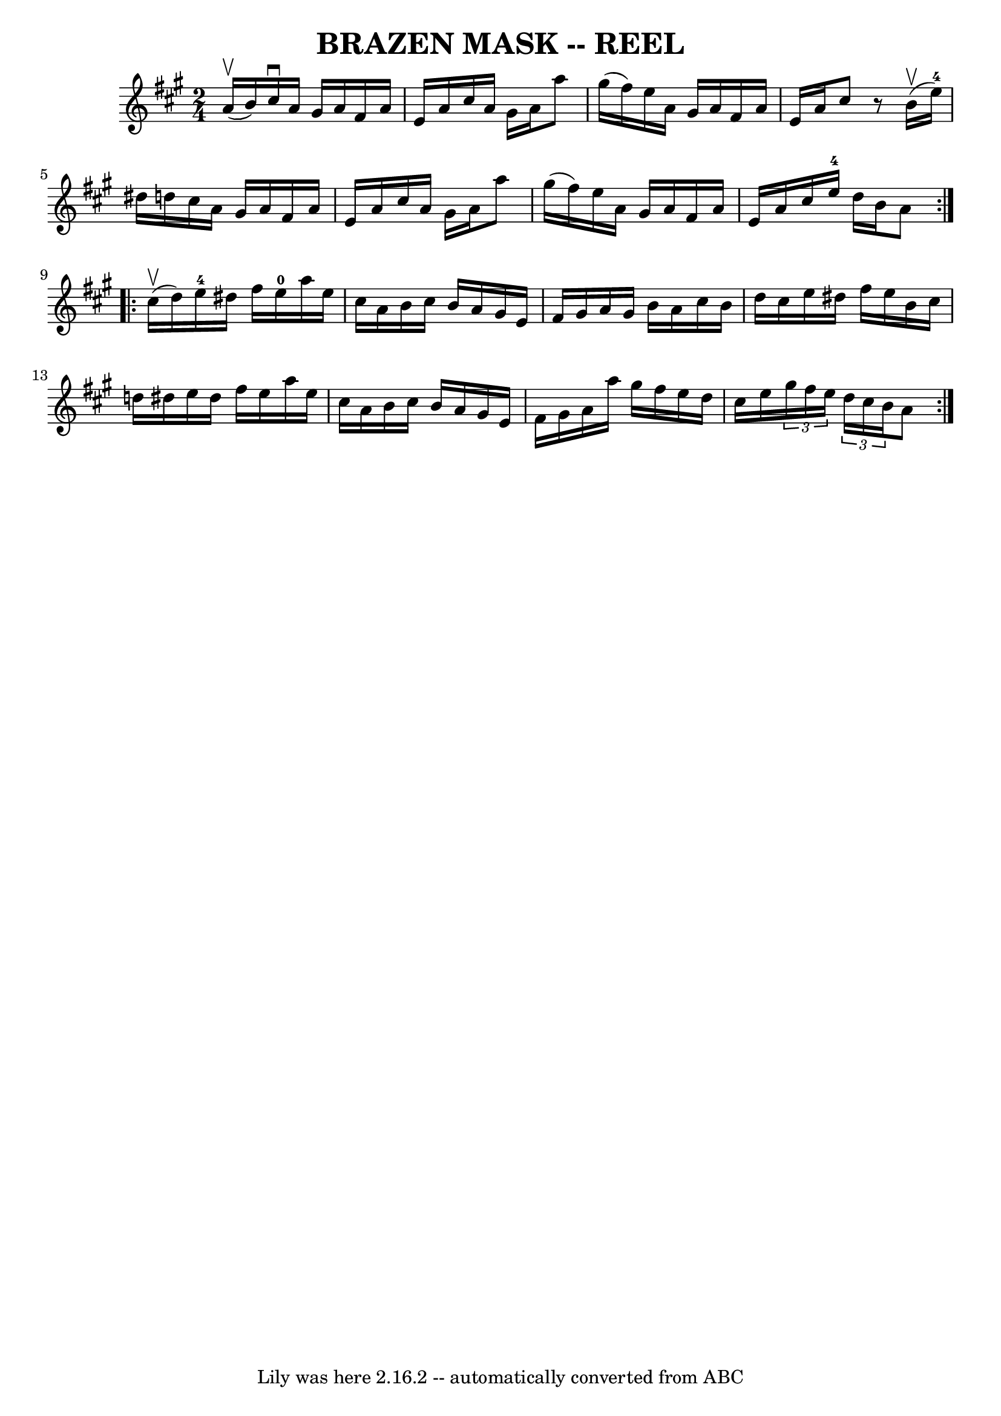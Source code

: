 \version "2.7.40"
\header {
	book = "Ryan's Mammoth Collection of Fiddle Tunes"
	crossRefNumber = "1"
	footnotes = ""
	tagline = "Lily was here 2.16.2 -- automatically converted from ABC"
	title = "BRAZEN MASK -- REEL"
}
voicedefault =  {
\set Score.defaultBarType = "empty"

\repeat volta 2 {
\time 2/4 \key a \major     a'16 (^\upbow   b'16  -) |
     cis''16 
^\downbow   a'16    gis'16    a'16    fis'16    a'16    e'16    a'16    
|
   cis''16    a'16    gis'16    a'16    a''8    gis''16 (   fis''16  -) 
  |
   e''16    a'16    gis'16    a'16    fis'16    a'16    e'16    a'16  
  |
   cis''8    r8   b'16 (^\upbow   e''16-4 -)   dis''16    d''!16   
 |
     cis''16    a'16    gis'16    a'16    fis'16    a'16    e'16    
a'16    |
   cis''16    a'16    gis'16    a'16    a''8    gis''16 (   
fis''16  -)   |
   e''16    a'16    gis'16    a'16    fis'16    a'16    
e'16    a'16    |
   cis''16    e''16-4   d''16    b'16    a'8    }    
 \repeat volta 2 {     cis''16 (^\upbow   d''16  -)   |
       e''16-4 
  dis''16    fis''16    e''16-0   a''16    e''16    cis''16    a'16    
|
   b'16    cis''16    b'16    a'16    gis'16    e'16    fis'16    
gis'16    |
   a'16    gis'16    b'16    a'16    cis''16    b'16    d''16 
   cis''16    |
   e''16    dis''16    fis''16    e''16    b'16    
cis''16    d''!16    dis''16    |
     e''16    dis''16    fis''16    
e''16    a''16    e''16    cis''16    a'16    |
   b'16    cis''16    
b'16    a'16    gis'16    e'16    fis'16    gis'16    |
   a'16    a''16  
  gis''16    fis''16    e''16    d''16    cis''16    e''16    |
   
\times 2/3 {   gis''16    fis''16    e''16  }   \times 2/3 {   d''16    cis''16 
   b'16  }   a'8    }   
}

\score{
    <<

	\context Staff="default"
	{
	    \voicedefault 
	}

    >>
	\layout {
	}
	\midi {}
}

